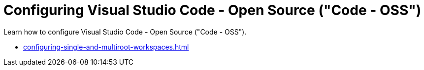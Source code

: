 :_content-type: CONCEPT
:description: Configuring Visual Studio Code - Open Source ("Code - OSS")
:keywords: vscode, workspace
:navtitle: Configuring Visual Studio Code - Open Source ("Code - OSS")
//:page-aliases:

[id="configuring-visual-studio-code"]
= Configuring Visual Studio Code - Open Source ("Code - OSS")

Learn how to configure Visual Studio Code - Open Source ("Code - OSS").

* xref:configuring-single-and-multiroot-workspaces.adoc[]
